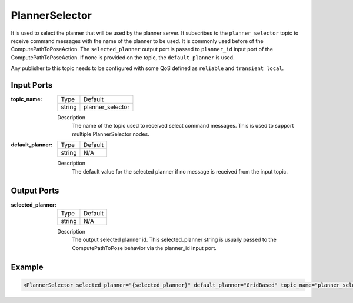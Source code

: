 .. _bt_planner_selector_node:

PlannerSelector
===============

It is used to select the planner that will be used by the planner server. It subscribes to the ``planner_selector`` topic to receive command messages with the name of the planner to be used. It is commonly used before of the ComputePathToPoseAction. The ``selected_planner`` output port is passed to ``planner_id`` input port of the ComputePathToPoseAction. If none is provided on the topic, the ``default_planner`` is used.

Any publisher to this topic needs to be configured with some QoS defined as ``reliable`` and ``transient local``.

.. _bt_navigator: https://github.com/ros-navigation/navigation2/tree/main/nav2_bt_navigator

Input Ports
-----------

:topic_name:

  ====== =======
  Type   Default
  ------ -------
  string planner_selector
  ====== =======

  Description
    	The name of the topic used to received select command messages. This is used to support multiple PlannerSelector nodes.

:default_planner:

  ====== =======
  Type   Default
  ------ -------
  string N/A
  ====== =======

  Description
    	The default value for the selected planner if no message is received from the input topic.


Output Ports
------------

:selected_planner:

  ====== =======
  Type   Default
  ------ -------
  string N/A
  ====== =======

  Description
    	The output selected planner id. This selected_planner string is usually passed to the ComputePathToPose behavior via the planner_id input port.


Example
-------

.. code-block:: xml

  <PlannerSelector selected_planner="{selected_planner}" default_planner="GridBased" topic_name="planner_selector"/>
